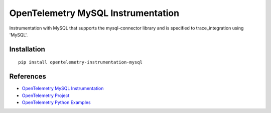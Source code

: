 OpenTelemetry MySQL Instrumentation
===================================

|pypi|

.. |pypi| image:: https://badge.fury.io/py/opentelemetry-instrumentation-mysql.svg
   :target: https://pypi.org/project/opentelemetry-instrumentation-mysql/

Instrumentation with MySQL that supports the mysql-connector library and is
specified to trace_integration using 'MySQL'.


Installation
------------

::

    pip install opentelemetry-instrumentation-mysql


References
----------
* `OpenTelemetry MySQL Instrumentation <https://opentelemetry-python-contrib.readthedocs.io/en/latest/instrumentation/mysql/mysql.html>`_
* `OpenTelemetry Project <https://opentelemetry.io/>`_
* `OpenTelemetry Python Examples <https://github.com/open-telemetry/opentelemetry-python/tree/main/docs/examples>`_

